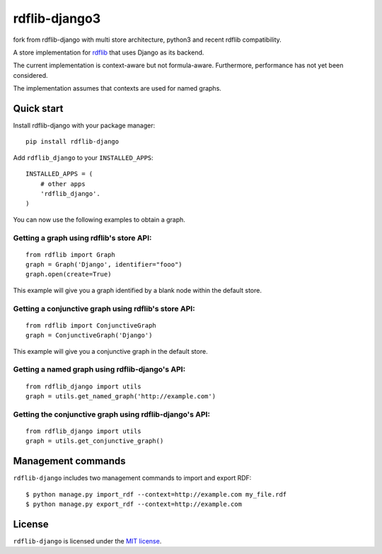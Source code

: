 rdflib-django3
=============


fork from rdflib-django with multi store architecture, python3 and recent rdflib
compatibility.

A store implementation for `rdflib`_ that uses Django as its backend.

The current implementation is context-aware but not formula-aware.
Furthermore, performance has not yet been considered.

The implementation assumes that contexts are used for named graphs.

.. image:: https://secure.travis-ci.org/publysher/rdflib-django.png
   :target: https://travis-ci.org/#!/publysher/rdflib-django

Quick start
-----------

Install rdflib-django with your package manager:

::

    pip install rdflib-django

Add ``rdflib_django`` to your ``INSTALLED_APPS``:

::

    INSTALLED_APPS = (
        # other apps
        'rdflib_django'.
    )

You can now use the following examples to obtain a graph.

Getting a graph using rdflib's store API:
~~~~~~~~~~~~~~~~~~~~~~~~~~~~~~~~~~~~~~~~~

::

    from rdflib import Graph
    graph = Graph('Django', identifier="fooo")
    graph.open(create=True)

This example will give you a graph identified by a blank node within the
default store.

Getting a conjunctive graph using rdflib's store API:
~~~~~~~~~~~~~~~~~~~~~~~~~~~~~~~~~~~~~~~~~~~~~~~~~~~~~

::

    from rdflib import ConjunctiveGraph
    graph = ConjunctiveGraph('Django')

This example will give you a conjunctive graph in the default store.

Getting a named graph using rdflib-django's API:
~~~~~~~~~~~~~~~~~~~~~~~~~~~~~~~~~~~~~~~~~~~~~~~~~~~~~~

::

    from rdflib_django import utils
    graph = utils.get_named_graph('http://example.com')

Getting the conjunctive graph using rdflib-django's API:
~~~~~~~~~~~~~~~~~~~~~~~~~~~~~~~~~~~~~~~~~~~~~~~~~~~~~~~~~~~~~~

::

    from rdflib_django import utils
    graph = utils.get_conjunctive_graph()

Management commands
-------------------

``rdflib-django`` includes two management commands to import and export
RDF:

::

    $ python manage.py import_rdf --context=http://example.com my_file.rdf
    $ python manage.py export_rdf --context=http://example.com

License
-------

``rdflib-django`` is licensed under the `MIT license`_.

.. _rdflib: http://pypi.python.org/pypi/rdflib/
.. _MIT license: https://raw.github.com/publysher/rdflib-django/master/LICENSE
